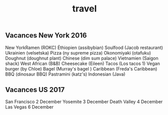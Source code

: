#+TITLE: travel
** Vacances New York 2016
New YorkRamen (ROKC)
Éthiopien (assibybian)
Soulfood (Jacob restaurant)
Ukrainien (velsetska)
Pizza (ny supreme pizza)
Okonomiyaki (otafuku)
Doughnut (doughnut plant)
Chinese (dim sum palace)
Vietnamien (Saigon shack)
West African (B&B)
Cheesecake (Eileen)
Tacos (Los tacos 1)
Vegan burger (by Chloe)
Bagel (Murray's bagel )
Caribbean (Freda's Caribbean)
BBQ (dinosaur BBQ)
Pastramini (katz's)
Indonesian (Java)

** Vacances US 2017
San Francisco 2 December
Yosemite 3 December
Death Valley 4 December
Las Vegas 6 December

